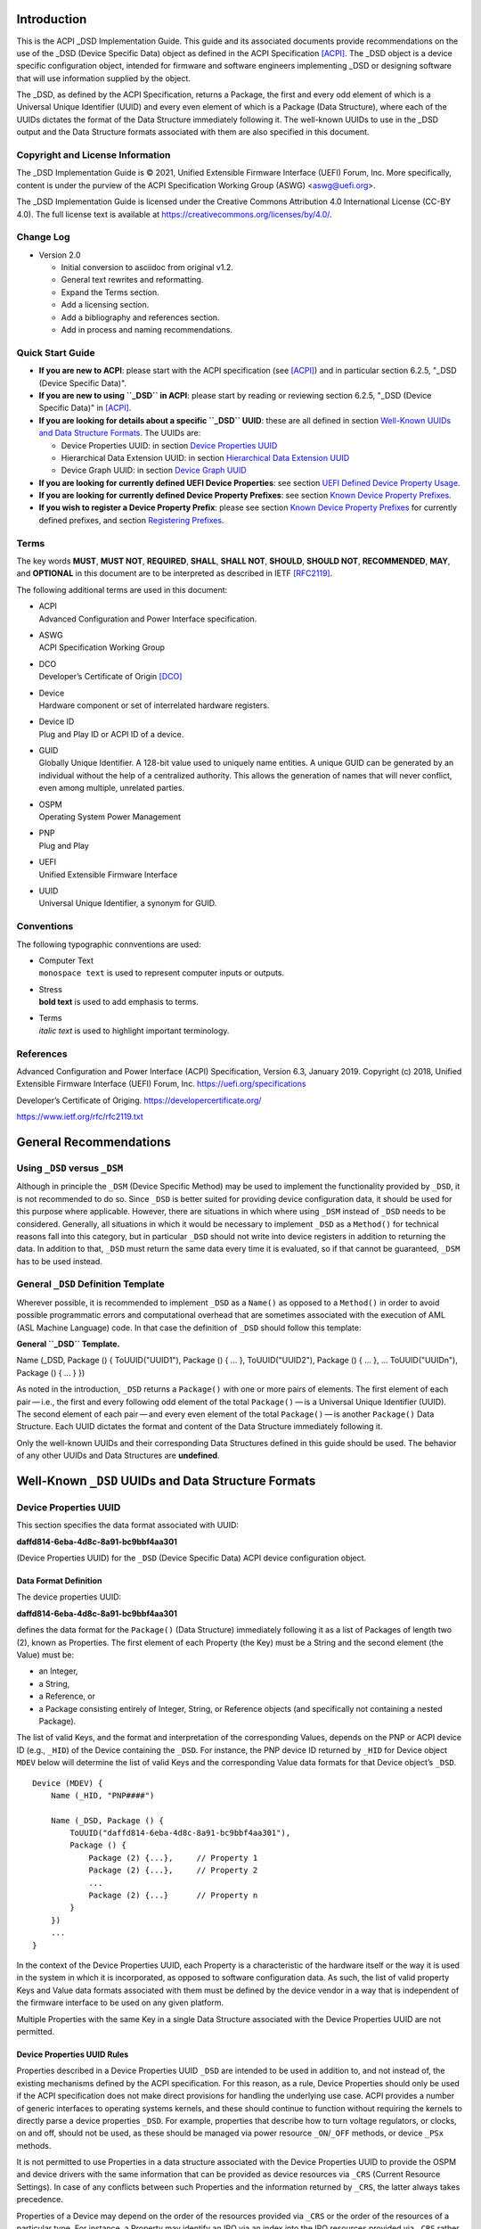 Introduction
============

This is the ACPI \_DSD Implementation Guide. This guide and its
associated documents provide recommendations on the use of the \_DSD
(Device Specific Data) object as defined in the ACPI Specification
`[ACPI] <#ACPI>`__. The \_DSD object is a device specific configuration
object, intended for firmware and software engineers implementing \_DSD
or designing software that will use information supplied by the object.

The \_DSD, as defined by the ACPI Specification, returns a Package, the
first and every odd element of which is a Universal Unique Identifier
(UUID) and every even element of which is a Package (Data Structure),
where each of the UUIDs dictates the format of the Data Structure
immediately following it. The well-known UUIDs to use in the \_DSD
output and the Data Structure formats associated with them are also
specified in this document.

Copyright and License Information
---------------------------------

The \_DSD Implementation Guide is © 2021, Unified Extensible Firmware
Interface (UEFI) Forum, Inc. More specifically, content is under the
purview of the ACPI Specification Working Group (ASWG) <aswg@uefi.org>.

The \_DSD Implementation Guide is licensed under the Creative Commons
Attribution 4.0 International License (CC-BY 4.0). The full license text
is available at
`https://creativecommons.org/licenses/by/4.0/ <https://creativecommons.org/licenses/by/4.0/>`__.

Change Log
----------

-  Version 2.0

   -  Initial conversion to asciidoc from original v1.2.

   -  General text rewrites and reformatting.

   -  Expand the Terms section.

   -  Add a licensing section.

   -  Add a bibliography and references section.

   -  Add in process and naming recommendations.

Quick Start Guide
-----------------

-  **If you are new to ACPI**: please start with the ACPI specification
   (see `[ACPI] <#ACPI>`__) and in particular section 6.2.5, "_DSD
   (Device Specific Data)".

-  **If you are new to using ``_DSD`` in ACPI**: please start by reading
   or reviewing section 6.2.5, "_DSD (Device Specific Data)" in
   `[ACPI] <#ACPI>`__.

-  **If you are looking for details about a specific ``_DSD`` UUID**:
   these are all defined in section `Well-Known UUIDs and Data Structure
   Formats <#_well_known_dsd_uuids_and_data_structure_formats>`__. The
   UUIDs are:

   -  Device Properties UUID: in section `Device Properties
      UUID <#_device_properties_uuid>`__

   -  Hierarchical Data Extension UUID: in section `Hierarchical Data
      Extension UUID <#_hierarchical_data_extension_uuid>`__

   -  Device Graph UUID: in section `Device Graph
      UUID <#_device_graph_uuid>`__

-  **If you are looking for currently defined UEFI Device Properties**:
   see section `UEFI Defined Device Property
   Usage <#_uefi_defined_device_property_usage>`__.

-  **If you are looking for currently defined Device Property
   Prefixes**: see section `Known Device Property
   Prefixes <#_known_device_property_prefixes>`__.

-  **If you wish to register a Device Property Prefix**: please see
   section `Known Device Property
   Prefixes <#_known_device_property_prefixes>`__ for currently defined
   prefixes, and section `Registering
   Prefixes <#_registering_prefixes>`__.

Terms
-----

The key words **MUST**, **MUST NOT**, **REQUIRED**, **SHALL**, **SHALL
NOT**, **SHOULD**, **SHOULD NOT**, **RECOMMENDED**, **MAY**, and
**OPTIONAL** in this document are to be interpreted as described in IETF
`[RFC2119] <#RFC2119>`__.

The following additional terms are used in this document:

-  | ACPI
   | Advanced Configuration and Power Interface specification.

-  | ASWG
   | ACPI Specification Working Group

-  | DCO
   | Developer’s Certificate of Origin `[DCO] <#DCO>`__

-  | Device
   | Hardware component or set of interrelated hardware registers.

-  | Device ID
   | Plug and Play ID or ACPI ID of a device.

-  | GUID
   | Globally Unique Identifier. A 128-bit value used to uniquely name
     entities. A unique GUID can be generated by an individual without
     the help of a centralized authority. This allows the generation of
     names that will never conflict, even among multiple, unrelated
     parties.

-  | OSPM
   | Operating System Power Management

-  | PNP
   | Plug and Play

-  | UEFI
   | Unified Extensible Firmware Interface

-  | UUID
   | Universal Unique Identifier, a synonym for GUID.

Conventions
-----------

The following typographic connventions are used:

-  | Computer Text
   | ``monospace text`` is used to represent computer inputs or outputs.

-  | Stress
   | **bold text** is used to add emphasis to terms.

-  | Terms
   | *italic text* is used to highlight important terminology.

References
----------

.. _section-1:

Advanced Configuration and Power Interface (ACPI) Specification, Version
6.3, January 2019. Copyright (c) 2018, Unified Extensible Firmware
Interface (UEFI) Forum, Inc.
`https://uefi.org/specifications <https://uefi.org/specifications>`__

Developer’s Certificate of Origing.
`https://developercertificate.org/ <https://developercertificate.org/>`__

`https://www.ietf.org/rfc/rfc2119.txt <https://www.ietf.org/rfc/rfc2119.txt>`__

General Recommendations
=======================

Using ``_DSD`` versus ``_DSM``
------------------------------

Although in principle the ``_DSM`` (Device Specific Method) may be used
to implement the functionality provided by ``_DSD``, it is not
recommended to do so. Since ``_DSD`` is better suited for providing
device configuration data, it should be used for this purpose where
applicable. However, there are situations in which where using ``_DSM``
instead of ``_DSD`` needs to be considered. Generally, all situations in
which it would be necessary to implement ``_DSD`` as a ``Method()`` for
technical reasons fall into this category, but in particular ``_DSD``
should not write into device registers in addition to returning the
data. In addition to that, ``_DSD`` must return the same data every time
it is evaluated, so if that cannot be guaranteed, ``_DSM`` has to be
used instead.

General ``_DSD`` Definition Template
------------------------------------

Wherever possible, it is recommended to implement ``_DSD`` as a
``Name()`` as opposed to a ``Method()`` in order to avoid possible
programmatic errors and computational overhead that are sometimes
associated with the execution of AML (ASL Machine Language) code. In
that case the definition of ``_DSD`` should follow this template:

**General ``_DSD`` Template.**

Name (_DSD, Package () { ToUUID("UUID1"), Package () { ... },
ToUUID("UUID2"), Package () { ... }, ... ToUUID("UUIDn"), Package () {
... } })

As noted in the introduction, ``_DSD`` returns a ``Package()`` with one
or more pairs of elements. The first element of each pair — i.e., the
first and every following odd element of the total ``Package()`` — is a
Universal Unique Identifier (UUID). The second element of each
pair — and every even element of the total ``Package()`` — is another
``Package()`` Data Structure. Each UUID dictates the format and content
of the Data Structure immediately following it.

Only the well-known UUIDs and their corresponding Data Structures
defined in this guide should be used. The behavior of any other UUIDs
and Data Structures are **undefined**.

Well-Known ``_DSD`` UUIDs and Data Structure Formats
====================================================

Device Properties UUID
----------------------

This section specifies the data format associated with UUID:

**daffd814-6eba-4d8c-8a91-bc9bbf4aa301**

(Device Properties UUID) for the ``_DSD`` (Device Specific Data) ACPI
device configuration object.

Data Format Definition
~~~~~~~~~~~~~~~~~~~~~~

The device properties UUID:

**daffd814-6eba-4d8c-8a91-bc9bbf4aa301**

defines the data format for the ``Package()`` (Data Structure)
immediately following it as a list of Packages of length two (2), known
as Properties. The first element of each Property (the Key) must be a
String and the second element (the Value) must be:

-  an Integer,

-  a String,

-  a Reference, or

-  a Package consisting entirely of Integer, String, or Reference
   objects (and specifically not containing a nested Package).

The list of valid Keys, and the format and interpretation of the
corresponding Values, depends on the PNP or ACPI device ID (e.g.,
``_HID``) of the Device containing the ``_DSD``. For instance, the PNP
device ID returned by ``_HID`` for Device object ``MDEV`` below will
determine the list of valid Keys and the corresponding Value data
formats for that Device object’s ``_DSD``.

::

   Device (MDEV) {
       Name (_HID, "PNP####")

       Name (_DSD, Package () {
           ToUUID("daffd814-6eba-4d8c-8a91-bc9bbf4aa301"),
           Package () {
               Package (2) {...},     // Property 1
               Package (2) {...},     // Property 2
               ...
               Package (2) {...}      // Property n
           }
       })
       ...
   }

In the context of the Device Properties UUID, each Property is a
characteristic of the hardware itself or the way it is used in the
system in which it is incorporated, as opposed to software configuration
data. As such, the list of valid property Keys and Value data formats
associated with them must be defined by the device vendor in a way that
is independent of the firmware interface to be used on any given
platform.

Multiple Properties with the same Key in a single Data Structure
associated with the Device Properties UUID are not permitted.

Device Properties UUID Rules
~~~~~~~~~~~~~~~~~~~~~~~~~~~~

Properties described in a Device Properties UUID ``_DSD`` are intended
to be used in addition to, and not instead of, the existing mechanisms
defined by the ACPI specification. For this reason, as a rule, Device
Properties should only be used if the ACPI specification does not make
direct provisions for handling the underlying use case. ACPI provides a
number of generic interfaces to operating systems kernels, and these
should continue to function without requiring the kernels to directly
parse a device properties ``_DSD``. For example, properties that
describe how to turn voltage regulators, or clocks, on and off, should
not be used, as these should be managed via power resource
``_ON``/``_OFF`` methods, or device ``_PSx`` methods.

It is not permitted to use Properties in a data structure associated
with the Device Properties UUID to provide the OSPM and device drivers
with the same information that can be provided as device resources via
``_CRS`` (Current Resource Settings). In case of any conflicts between
such Properties and the information returned by ``_CRS``, the latter
always takes precedence.

Properties of a Device may depend on the order of the resources provided
via ``_CRS`` or the order of the resources of a particular type. For
instance, a Property may identify an IRQ via an index into the IRQ
resources provided via ``_CRS`` rather than providing an absolute IRQ
number. This avoids duplication between the Properties and ``_CRS``,
making it easier to change the resources of a Device in one place.

Device Property Naming
~~~~~~~~~~~~~~~~~~~~~~

While the Key for a Property may be any String, there is a very high
probability of name collision. For example, two vendors could use the
String ``"serial-number"`` as a Key. The problem is that each vendor may
have very different use cases for the Value. One use case could be a
Boolean value (``"yes"`` means the device has a read-only register that
contains a serial number, ``"no"`` means the device has no such
register). A second use case could be that the value is the actual
serial number ("abcde-123456").

It is highly recommended that each vendor prefix their Key name with
their registered PNP or ACPI vendor ID in order to avoid name
collisions. What the vendor decides to use after the prefix is
completely up to their own discretion. For example, Vendor ABCD would
use ``abcd-serial-number`` instead of ``serial-number``, especially if
the word or term is known to be in common use. Please see `Registering
Prefixes <#_registering_prefixes>`__ for instructions on obtaining a
vendor prefix.

Due to historical usage, Appendix A
`appendix_title <#_deprecated_device_properties>`__ contains a list of
Keys that do not have any prefix at all. These should not be used in the
future; they should be considered deprecated. In Appendix B `UEFI
Defined Device Property
Usage <#_uefi_defined_device_property_usage:>`__, prefixed names for
these same Keys are defined and should be used henceforth.

The reason these older Key definitions have no prefix is that there was
at one time the concept of a global namespace for these Keys, and a
process for registering them and defining them. As a practical matter,
hardware and software vendors have ignored the whole thing and used the
Keys in Appendix A as *de facto* standards. While we still have the idea
of a global namespace for Keys, from now on these must be prefixed with
``uefi-`` in the interest of avoiding name collisions.

Property names that are not one of those grandfathered in through
Appendix A, or defined in Appendix B, or use a prefix not listed in
Appendix C must not be used. The use of ``_DSD`` Device Properties under
those circumstance may have unpredictable outcomes.

.. raw:: html

   <div class="important">

.. raw:: html

   <div class="title">

There is no need to change existing implementations.

.. raw:: html

   </div>

As a pragmatic matter, the use of prefixes and control of the name space
as described here is **optional** so that we do not disturb existing OS
implementations and usage. Existing Device Properties can continue to be
used as they are today; there is no requirement to change them to use
the new prefix scheme.

However, we **highly recommend** that prefixes be used and that they be
registered from this point on for future or new Device Properties. It is
ultimately in everyone’s best interest to be clear on who owns what
Device Properties, and who is responsible for defining them.

.. raw:: html

   </div>

Adding UEFI Device Properties
~~~~~~~~~~~~~~~~~~~~~~~~~~~~~

In order to create a Device Property in the ``uefi`` namespace, it must
be provided as a merge request (MR) to this document via github (see
`https://github.com/UEFI/DSD-Guide <https://github.com/UEFI/DSD-Guide>`__,
and the file ``src/dsd-guide.adoc``). When submitting the MR, please
provide a rationale for singling out this Key/Value pair as something
that needs to be defined globally. Further, please provide a description
of how the Key/Value pair is to be used, with a definition of the
allowed values, and a brief example. Something similar to the
definitions in Appendix B `UEFI Defined Device Property
Usage <#_uefi_defined_device_property_usage:>`__ will speed up the
process.

Each MR will be reviewed by the UEFI Forum (specifically, the ACPI
Specification Working Group or ASWG) at the next available opportunity.
Acceptance, refusal, or suggested improvements, will be discussed on
github.

Once accepted, the MR will be merged into this document as part of the
next release.

Please note that each MR must also provide a Developer’s Certificate of
Origin `[DCO] <#DCO>`__ before it can be merged into this document.

Registering Prefixes
~~~~~~~~~~~~~~~~~~~~

In Appendix C `Known Device Property
Prefixes <#_known_device_property_prefixes>`__ is a list of the
currently known Key prefixes. Any vendor wishing to claim a prefix may
do so by requesting a merge request (MR) to this document via github
(see
`https://github.com/UEFI/DSD-Guide <https://github.com/UEFI/DSD-Guide>`__,
and the file ``src/dsd-guide.adoc``). When submitting the MR, there are
only two things needed: the change requested to Appendix C `Known Device
Property Prefixes <#_known_device_property_prefixes>`__ and a
Developer’s Certificate of Origin `[DCO] <#DCO>`__.

How the vendor chooses to define anything after their prefix is entirely
up to them. For example, always assume that ``abcd-frammis`` and
``lmno-frammis`` are very different Keys, even though both have
``frammis`` in the name; vendor ``abcd`` and vendor ``lmno`` could have
radically different semantics for the term ``frammis``.

Each MR will be be reviewed by the maintainers of this document.
Acceptance, refusal, or suggested improvements, will be discussed on
github.

Once accepted, the MR will be merged into this document as part of the
next release.

Examples
~~~~~~~~

Example Valid Property Representations
^^^^^^^^^^^^^^^^^^^^^^^^^^^^^^^^^^^^^^

The following examples illustrate valid Property Value data types for
the Device Properties UUID.

::

   Package (2) {"xxyy-length", 16}
   Package (2) {"xxyy-device", \_SB.FOO.BAZ}
   Package (2) {"xxyy-sizes", Package (3) {16, 32, 0}}
   Package (2) {"xxyy-labels", Package (4) {"foo", _SB.FOO, "bar", __SB.BAR)}
   Package (2) {"xxyy-default-state", "on"}

Please note that the use of the prefix ``xxyy-`` is an example **only**,
and is not meant to reflect any vendor’s actual usage.

Dependencies on ``_CRS`` When Using ``_DSD``
~~~~~~~~~~~~~~~~~~~~~~~~~~~~~~~~~~~~~~~~~~~~

The following example illustrates a dependency of Properties returned by
``_DSD`` (with the Device Properties UUID) on device resources returned
by ``_CRS``. In this particular case, the ``"gpios"`` Properties
returned by the ``_DSD`` for devices ``LEDH`` and ``LEDM`` contain
references to ``GpioIo`` resources in the ``_CRS`` of device ``LEDS``.

Each of these references consists of a path to the device object
containing the ``_CRS`` in question and three integer numbers. The first
two of these numbers are indexes to the ``_CRS`` content. Specifically,
they are the index of the ``GpioIo`` resource and the index of the pin
in that resource’s GPIO pin list pointed to by the given reference,
respectively. The fourth number is an additional parameter to be
consumed by the driver of the ``LEDS`` device.

This means that the ``"gpios"`` Property of device ``LEDH`` in this
example points to the first (index 0) ``GpioIo`` resource in the
``_CRS`` of device ``LEDS`` and to the first (index 0) pin in its GPIO
pin list (pin 10). In turn, the ``"gpios"`` Property of device ``LEDM``
points to the second (index 1) ``GpioIo`` resource in the ``_CRS`` of
device ``LEDS`` and to the first (index 0) pin in its GPIO pin list (pin
11).

::

   Scope (\_SB.PCI0.LPC)
   {
       Device (LEDS)
       {
           Name (_HID, "PNP####")

           Name (_CRS, ResourceTemplate ()
           {
               GpioIo (Exclusive, PullDown, 0, 0, IoRestrictionOutputOnly,
                       "\\_SB.PCI0.LPC", 0, ResourceConsumer,,) { 10 }
               GpioIo (Exclusive, PullUp, 0, 0, IoRestrictionInputOnly,
                       "\\_SB.PCI0.LPC", 0, ResourceConsumer,,) { 11 }
           })

           Device (LEDH)
           {
               Name (_HID, "PNP####")
               Name (_DSD, Package () {
                   ToUUID("daffd814-6eba-4d8c-8a91-bc9bbf4aa301"),
                   Package () {
                       Package (2) {"label", "Heartbeat"},
                       Package (2) {"gpios", Package (4) {
                                               \_SB.PCI0.LPC.LEDS, 0, 0, 1
                       }},
                       Package (2) {"default-trigger", "heartbeat"},
                       Package (2) {"default-state", "on"},
                       Package (2) {"retain-state-suspended", 1},
                   }
               })
           }

           Device (LEDM)
           {
               Name (_HID, "PNP####")

               Name (_DSD, Package () {
                   ToUUID("daffd814-6eba-4d8c-8a91-bc9bbf4aa301"),
                   Package () {
                       Package (2) {"label", "MMC0 Activity"},
                       Package (2) {"gpios", Package (4) {
                                               \_SB.PCI0.LPC.LEDS, 1, 0, 1
                       }},
                       Package (2) {"default-trigger", "mmc0"},
                       Package (2) {"default-state", "on"},
                       Package (2) {"retain-state-suspended", 1},
                   }
               })
           }
       }
   }

Hierarchical Data Extension UUID
--------------------------------

This section specifies the data format associated with UUID:

**dbb8e3e6-5886-4ba6-8795-1319f52a966b**

(Hierarchical Data Extension UUID) for the ``_DSD`` (Device Specific
Data) ACPI device configuration object.

.. _data-format-definition-1:

Data Format Definition
~~~~~~~~~~~~~~~~~~~~~~

The Hierarchical Data Extension UUID:

**dbb8e3e6-5886-4ba6-8795-1319f52a966b**

defines the data format for the ``Package()`` (Data Structure)
immediately following it as a list of Packages of length two (2), known
as Sub-node Links. The first element of each Sub-node Link (the Key)
must be a String and the second element (the Target) must be either a
String encoding the name of the referenced ACPI object or a reference to
the ACPI object. That name can be a fully qualified path, a relative
path, or a simple name segment utilizing the ACPI namespace search rules
as defined by the ACPI specification `[ACPI] <#ACPI>`__ (Section 5.3
“ACPI Namespace”, Section 19.2.2 “ASL Name and Pathname Terms” and
Section 19.3.2.2 “Strings”).

Moreover, the ACPI object pointed to by the Target (the Target Object)
must evaluate to a Package formatted in accordance with the ``_DSD``
return value format defined by the ACPI specification (Section 6.2.5).
Also, like ``_DSD``, it must return the same data every time it is
evaluated and the meaning of those data is the same as for analogous
data returned by ``_DSD``.

The Key of each Sub-node Link must be unique within the enclosing Data
Structure. That is, it is invalid to put two Sub-node Links with
identical Keys into one enclosing Package.

This allows hierarchical device configuration information to be
represented as a hierarchy of ACPI objects returning Packages following
the ``_DSD`` data Package formatting rules. Then, each of those objects
may be regarded as a Data-only Subnode of the Device object holding the
``_DSD`` at the top of the hierarchy.

For maximum interoperability, it is recommended to put all Target
Objects referenced as Strings into the same scope in which the objects
that return data including their names are located. If using object
references, the resolution of the referenced object is managed by the
AML interpreter, and there is no limitation placed on the location of
the referenced object.

If the Target of any property within a Package is a Reference, then all
Targets within and beneath the Package must also be References, not
Strings. Implementers are encouraged to use exclusively Strings or
References throughout the hierarchy.

Example
~~~~~~~

The following example illustrates the possible use of the Hierarchical
Data Extension UUID and Sub-node Links. It contains a definition of a
master Device (``SWC0``), three Data-only Sub-nodes (``DP0P``, ``DPNP``,
``DP00``) and one child Device object (``SWD0``) under it. In addition,
the Data-only Sub-node ``DP00`` is a Sub-node of ``DPNP`` (which is a
direct Sub-node of the master Device). Additionally, a common set of
properties (``COMN``) is provided and referenced by ``DP0P``, ``DPNP``,
and ``DP00``. This allows the firmware developer to ensure that
information common to multiple devices is identical.

::

   Device(SWC0) {
       Name(_HID, "VEND0000") // sample Vendor ID - do not use
       Name(_DSD, Package() {
           ToUUID("daffd814-6eba-4d8c-8a91-bc9bbf4aa301"),
           Package () {
               Package (2) {...}, // Property 1
               ...
               Package (2) {...}, // Property n
           },
           ToUUID("dbb8e3e6-5886-4ba6-8795-1319f52a966b"),
           Package () {
               Package (2) {"Alice", "DP0P"} // String example
               Package (2) {"Frank", “DPNP”} // String example
           }
       })

       Name(DP0P, Package(){ // Data-only subnode of SWC0
           ToUUID("daffd814-6eba-4d8c-8a91-bc9bbf4aa301"),
           Package () {
               Package (2) {...}, // Property 1
               ...
               Package (2) {...} // Property n
           },
           ToUUID("dbb8e3e6-5886-4ba6-8795-1319f52a966b"),
           Package () {
               Package (2) {"common-properties", ^COMN} // Reference
           }
       })

       Name(DPNP, Package(){ // Data-only subnode of SWC0
           ToUUID("daffd814-6eba-4d8c-8a91-bc9bbf4aa301"),
           Package () {
               Package (2) {...}, // Property 1
               Package (2) {...} // Property 2
           },
           ToUUID("dbb8e3e6-5886-4ba6-8795-1319f52a966b"),
           Package () {
               Package (2) {"child-of-Frank", "DP00"},
               Package (2) {"common-properties", ^COMN} // Reference
           }
       })

       Name(DP00, Package(){ // Data-only subnode of DPNP
           ToUUID("daffd814-6eba-4d8c-8a91-bc9bbf4aa301"),
           Package () {
               Package (2) {...}, // Property 1
               ...
               Package (2) {...} // Property n
           },
           ToUUID("dbb8e3e6-5886-4ba6-8795-1319f52a966b"),
           Package () {
               Package (2) {"common-properties", ^COMN} // Reference
           }
       })

       Device (SWD0) {
           Name(_ADR, ...)
           Name(_DSD, Package() {
               ToUUID("daffd814-6eba-4d8c-8a91-bc9bbf4aa301"),
               Package () {
                   Package (2) {...}, // Property 1
                   ...
                   Package (2) {...} // Property n
               }
           })
       } // End SWD0

       Name(COMN, Package() { // Common properties
           ToUUID("daffd814-6eba-4d8c-8a91-bc9bbf4aa301"),
           Package () {
               Package (2) {...}, // Property 1
               ...
               Package (2) {...} // Property n
           }
       }) // End COMN

   } // End SWC0

Device Graph UUID
-----------------

Graphs are a concept that is often observed in computing. A graph is a
set of *nodes* that are connected together through *links* that
represent logical relationships. Often, hardware components relate to
each other functionally, or have physical connections to each other,
forming a graph. An example is shown below.

|Debug Trace Graph|

This Debug Trace Graph includes Trace Sources (Trace 1 and Trace 2) that
produce traces, multiplexors that combine traces from one or more
sources, and multiple Sinks to which traces are fed. The Traces could be
generated by debug logic attached to devices or logical blocks in a
system. Some OS drivers need to be able to process graphs such as these
in order to function properly.

This section specifies the data format associated with UUID:

**ab02a46b-74c7-45a2-bd68-f7d344ef2153**

(Device Graph UUID) for the ``_DSD`` (Device Specific Data) ACPI device
configuration object.

.. _data-format-definition-2:

Data Format Definition
~~~~~~~~~~~~~~~~~~~~~~

The Device Graph UUID:

**ab02a46b-74c7-45a2-bd68-f7d344ef2153**

defines the format of a Package Data Structure containing a set of one
or more Graph Entries; the Data Structure is as follows:

::

   Package () {
       Revision,                 // Integer, must be zero
       NumberOfGraphs,           // N in the list below
       Graph[1],                 // N graphs that this device belongs to
       ...
       Graph[N]
   }

Each Graph Entry (``Graph[n]`` above) is in turn a Package with the
following format:

::

   Package () {
       GraphID,       // Integer, identifies a graph the
                      // parent device belongs to
       UUID,          // 16-byte buffer UUID for
                      // specification that governs this
                      // graph
       NumberOfLinks, // Integer for number of links on this
                      // node
       Links[1],      // List of graph links, with
                      // NumberOfLinks entries.
       ...
       Links[N]
   }

Finally, each Link in a Graph Entry is a package with the following
format:

::

   Package () {
       SourcePortAddress,           // Integer
       DestinationPortAddress,      // Integer
       DestinationDeviceName,       // Reference to another
                                    // device in the name space
   }

Devices represent vertices in a Graph. A device can indicate that it
participates in a graph by providing a ``_DSD`` Graph object in its
scope. The object primarily lists the connections the device has to
other devices in a given graph. The ``_DSD`` Graph object has the
following fields:

-  | *Revision*
   | Must be zero

-  | *NumberOfGraphs*
   | Specifies the number of graphs that the current device is a part
     of.

-  | *Graph[N]*
   | List of Packages (Graph Entries) that specifies the characteristics
     of each Graph that the current device is a member of.

The Graph Entry Package itself is composed of the following fields:

-  | *GraphID*
   | An identifier for the Graph. Each Graph has a unique identifier and
     it illegal for a given device to provide more than one ``_DSD``
     Graph object with the same identifier value.

-  | *UUID*
   | A UUID that identifies the specification that governs the behavior
     of the graph. Known UUIDs and associated specifications are listed
     at the end of this section.

-  | *NumberOfLinks*
   | the number of Links the parent device has to the other devices on
     the graph identified by the ``_DSD`` graph object.

-  | *Link[N]*
   | Each Link entry is in turn a Package, that contains a source port
     address, a destination port address and a destination device
     reference.

The behavior of a Graph and its meaning is determined by the devices
themselves and their drivers. Therefore, the properties of a
Link — ports and directionality — are determined by the devices
themselves and their drivers. To identify the meaning, each graph in a
Device Graph ``_DSD`` object carries a UUID which in turns links to a
vendor provided specification for the Graph. The specification
determines how the Graph is to be understood by device drivers.

A Link Package may be extended with additional vendor defined data. The
Graph specification determines how that data is to be interpreted.

.. _example-1:

Example
~~~~~~~

The following ASL describes four devices which are connected in two
independent Device Graphs. The graphs are illustrated in the following
figure. In this example, devices ``ABC``, ``DEF`` and ``GHI`` are
interconnected in the first graph topology. Devices ``ABC``, ``GHI`` and
``JKL`` are interconnected in a second graph topology.

|Four Devices Connected in Two Graphs|

::

   Scope (\_SB) {
       Device (ABC) {
       ...
       Name (_DSD, Package () {
           ToUUID("ab02a46b-74c7-45a2-bd68-f7d344ef2153"),
           Package() {
               0, // Revision
               2, // NumberOfGraphs
               Package() {
                   1, // GraphID - Graph 1
                   ToUUID(‘‘UUID_For_Graph_Arch’’),
                   2, // Number of links
                   Package (3) {0,3,\_SB.DEF},
                   Package (3) {1,10,\_SB.GHI}
               },
               Package() {
                   2, // GraphID - Graph 2
                   ToUUID(‘‘UUID_For_Graph_Arch’’),
                   1, // Number of links
                   Package (3) {2,380,\_SB.JKL}
               }
           },
       })
       ...

       Device (DEF) {
           ...
           Name (_DSD, Package () {
               ToUUID("ab02a46b-74c7-45a2-bd68-f7d344ef2153"),
               Package() {
                   0, // Revision
                   1, // NumberOfGraphs
                   Package() {
                       1, // GraphID - Graph 1
                       ToUUID(‘‘UUID_For_Graph_Arch’’),
                       1, // Number of links
                       Package (3) {5,20,\_SB.GHI}
                   }
               }
           })
           ...
       }

       Device (GHI) {
           ...
           Name (_DSD, Package () {
               ToUUID("ab02a46b-74c7-45a2-bd68-f7d344ef2153"),Package() {
                   0, // Revision
                   2, // NumberOfGraphs
                   Package () {
                       1, // GraphID - Graph 1
                       ToUUID(‘‘UUID_For_Graph_Arch’’),
                       1, // Number of links
                       Package (3) {10,1,\_SB.ABC}
                   },
                   Package() {
                       2, // GraphID - Graph 2
                       ToUUID(‘‘UUID_For_Graph_Arch’’),
                       1, // Number of links
                       Package (3) {30,210,\_SB.JKL},
                   }
               }
           })
           ...
       }
   }

Known Device Graph UUIDs
~~~~~~~~~~~~~~~~~~~~~~~~

Arm Coresight ACPI Specification
^^^^^^^^^^^^^^^^^^^^^^^^^^^^^^^^

**3ECBC8B6-1D0E-4FB3-8107-E627F805C6CD**

`https://developer.arm.com/docs/den0067/latest/acpi-for-coresighttm-10-platform-design-document <https://developer.arm.com/docs/den0067/latest/acpi-for-coresighttm-10-platform-design-document>`__

Deprecated Device Properties
============================

The following Device Properties have become *de facto* standard usage.
However, in the interest of avoiding name conflicts in the future, these
should be considered deprecated; the entries in Appendix B should be
used instead.

::

   ---------------------------------------------------------------------------
       Property: phy-channel
       Value:    Integer (ASL assumes hexadecimal)
       Description:
           If present, defines the PHY channel to be used by this device
       Example:
           Package (2) { "phy-channel", 3 }

   ---------------------------------------------------------------------------
       Property: phy-mode
       Value:    String, one of the following:
                 "na"         => none available
                 "mii"        => media independent interface (MII)
                 "gmii"       => gigabit MII
                 "sgmii"      => serial gigabit MII
                 "tbi"        => ten bit interface
                 "revmii"     => reverse MII
                 "rmii"       => reduced MII
                 "rgmii"      => reduced gigabit MII (RGMII)
                 "rgmii-id"   => RGMII with internal delay
                 "rgmii-rxid" => RGMII with receive delay only
                 "rgmii-txid" => RGMII with transmit delay only
                 "rtbi"       => reduced ten bit interface
                 "smii"       => serial MII
                 "xgmii"      => 10 gigabit MII
                 "moca"       => multimedia over coax
                 "qsgmii      => quad serial gigabit MII
       Description:
           Defines the PHY mode to be used for this device
       Example:
           Package (2) { "phy-mode", "xgmii" }

   ---------------------------------------------------------------------------
       Property: mac-address
       Value:    6-byte Package of hexadecimal values
       Description:
           Provides the Ethernet address assigned to the MAC
           in a network device (also known as a MAC address)
       Example:
           Package (2) { "mac-address",
               Package (6) { 00, 11, 22, 33, 44, 55 }
           }

   ---------------------------------------------------------------------------
       Property: max-transfer-unit
       Value:    Integer (ASL assumes hexadecimal)
       Description:
           Specifies the MTU (IEEE defined maxium transfer unit)
           supported by the device
       Example:
           Package (2) { "max-transfer-unit", 5dc } // MTU of 1500

   ---------------------------------------------------------------------------
       Property: max-speed
       Value:    Integer (ASL assumes hexadecimal)
       Description:
           Specifies the maximum speed in Mbits/second supported by the device
       Example:
           Package (2) { "max-speed", 3e8 } // 1000 Mbps

UEFI Defined Device Property Usage
==================================

The following Device Properties are part of the ``uefi-`` Device
Property Key namespace. These should be used instead of the entries in
Appendix A.

Request for additional Key names in the ``uefi-`` namespace should be
made as a github merge request to this document.

::

   ---------------------------------------------------------------------------
       Property: uefi-phy-channel
       Value:    Integer (ASL assumes hexadecimal)
       Description:
           If present, defines the PHY channel to be used by this device
       Example:
           Package (2) { "uefi-phy-channel", 3 }

   ---------------------------------------------------------------------------
       Property: uefi-phy-mode
       Value:    String, one of the following:
                 "na"         => none available
                 "mii"        => media independent interface (MII)
                 "gmii"       => gigabit MII
                 "sgmii"      => serial gigabit MII
                 "tbi"        => ten bit interface
                 "revmii"     => reverse MII
                 "rmii"       => reduced MII
                 "rgmii"      => reduced gigabit MII (RGMII)
                 "rgmii-id"   => RGMII with internal delay
                 "rgmii-rxid" => RGMII with receive delay only
                 "rgmii-txid" => RGMII with transmit delay only
                 "rtbi"       => reduced ten bit interface
                 "smii"       => serial MII
                 "xgmii"      => 10 gigabit MII
                 "moca"       => multimedia over coax
                 "qsgmii      => quad serial gigabit MII
       Description:
           Defines the PHY mode to be used for this device
       Example:
           Package (2) { "uefi-phy-mode", "xgmii" }

   ---------------------------------------------------------------------------
       Property: uefi-mac-address
       Value:    6-byte Package of hexadecimal values
       Description:
           Provides the Ethernet address assigned to the MAC
           in a network device (also known as a MAC address)
       Example:
           Package (2) { "uefi-mac-address",
               Package (6) { 00, 11, 22, 33, 44, 55 }
           }

   ---------------------------------------------------------------------------
       Property: uefi-max-transfer-unit
       Value:    Integer (ASL assumes hexadecimal)
       Description:
           Specifies the MTU (IEEE defined maxium transfer unit)
           supported by the device
       Example:
           Package (2) { "uefi-max-transfer-unit", 5dc } // MTU of 1500

   ---------------------------------------------------------------------------
       Property: uefi-max-speed
       Value:    Integer (ASL assumes hexadecimal)
       Description:
           Specifies the maximum speed in Mbits/second supported by the device
       Example:
           Package (2) { "uefi-max-speed", 3e8 } // 1000 Mbps

Known Device Property Prefixes
==============================

The following table contains the prefixes of Device Property Keys that
have been made known to the UEFI Forum. These prefixes are to be used in
naming Device Property Keys in order to avoid name collisions. For
example, if we have the prefix ``abc`` and ``def``, we can be assured
that ``abc-foo`` is most likely not the same thing as ``def-foo`` unless
the owners of those prefixes say otherwise.

The add a prefix to this list and reserve it for your use, please submit
a merge request to add a row to the table below. It must include the
prefix desired, the organization using the prefix, and a contact email
for any questions that may arise.

======== ========== =============
Prefix   Owner      Email
======== ========== =============
``uefi`` UEFI Forum aswg@uefi.org
======== ========== =============

Known Device Property Prefixes

.. |Debug Trace Graph| image:: fig1.png
.. |Four Devices Connected in Two Graphs| image:: fig2.png

